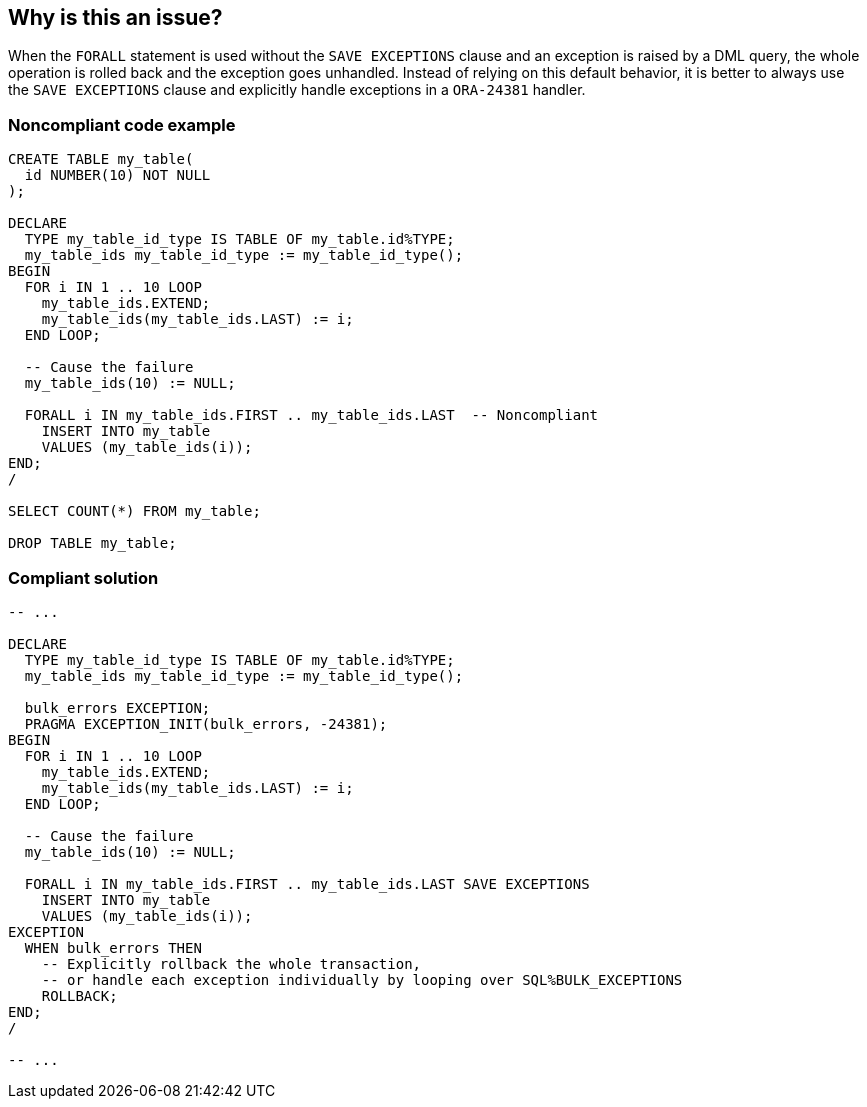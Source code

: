 == Why is this an issue?

When the ``++FORALL++`` statement is used without the ``++SAVE EXCEPTIONS++`` clause and an exception is raised by a DML query, the whole operation is rolled back and the exception goes unhandled. Instead of relying on this default behavior, it is better to always use the ``++SAVE EXCEPTIONS++`` clause and explicitly handle exceptions in a ``++ORA-24381++`` handler.


=== Noncompliant code example

[source,sql]
----
CREATE TABLE my_table(
  id NUMBER(10) NOT NULL
);

DECLARE
  TYPE my_table_id_type IS TABLE OF my_table.id%TYPE;
  my_table_ids my_table_id_type := my_table_id_type();
BEGIN
  FOR i IN 1 .. 10 LOOP
    my_table_ids.EXTEND;
    my_table_ids(my_table_ids.LAST) := i;
  END LOOP;

  -- Cause the failure
  my_table_ids(10) := NULL;

  FORALL i IN my_table_ids.FIRST .. my_table_ids.LAST  -- Noncompliant
    INSERT INTO my_table
    VALUES (my_table_ids(i));
END;
/

SELECT COUNT(*) FROM my_table;

DROP TABLE my_table;
----


=== Compliant solution

[source,sql]
----
-- ...

DECLARE
  TYPE my_table_id_type IS TABLE OF my_table.id%TYPE;
  my_table_ids my_table_id_type := my_table_id_type();

  bulk_errors EXCEPTION;
  PRAGMA EXCEPTION_INIT(bulk_errors, -24381);
BEGIN
  FOR i IN 1 .. 10 LOOP
    my_table_ids.EXTEND;
    my_table_ids(my_table_ids.LAST) := i;
  END LOOP;

  -- Cause the failure
  my_table_ids(10) := NULL;

  FORALL i IN my_table_ids.FIRST .. my_table_ids.LAST SAVE EXCEPTIONS
    INSERT INTO my_table
    VALUES (my_table_ids(i));
EXCEPTION
  WHEN bulk_errors THEN
    -- Explicitly rollback the whole transaction,
    -- or handle each exception individually by looping over SQL%BULK_EXCEPTIONS
    ROLLBACK;
END;
/

-- ...
----

ifdef::env-github,rspecator-view[]

'''
== Implementation Specification
(visible only on this page)

=== Message

Add the SAVE EXCEPTIONS clause to this FORALL statement and an explicit ORA-24381 exception handler.


endif::env-github,rspecator-view[]
